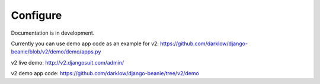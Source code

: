 Configure
=========

Documentation is in development.

Currently you can use demo app code as an example for v2: https://github.com/darklow/django-beanie/blob/v2/demo/demo/apps.py

v2 live demo: http://v2.djangosuit.com/admin/

v2 demo app code: https://github.com/darklow/django-beanie/tree/v2/demo
